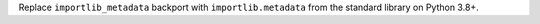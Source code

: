 Replace ``importlib_metadata`` backport with ``importlib.metadata`` from the
standard library on Python 3.8+.
